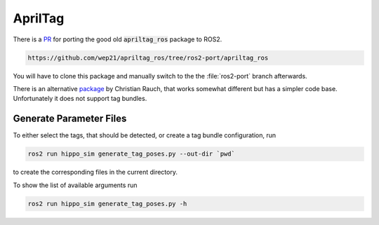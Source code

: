 AprilTag
========

There is a `PR <https://github.com/AprilRobotics/apriltag_ros/pull/114>`__ for porting the good old :code:`apriltag_ros` package to ROS2. 

.. code-block:: sh

   https://github.com/wep21/apriltag_ros/tree/ros2-port/apriltag_ros

You will have to clone this package and manually switch to the the :file:`ros2-port` branch afterwards.

There is an alternative `package <https://github.com/christianrauch/apriltag_ros>`__ by Christian Rauch, that works somewhat different but has a simpler code base. Unfortunately it does not support tag bundles.


Generate Parameter Files
########################

To either select the tags, that should be detected, or create a tag bundle configuration, run

.. code-block:: sh

   ros2 run hippo_sim generate_tag_poses.py --out-dir `pwd`

to create the corresponding files in the current directory.

To show the list of available arguments run

.. code-block:: sh

   ros2 run hippo_sim generate_tag_poses.py -h
